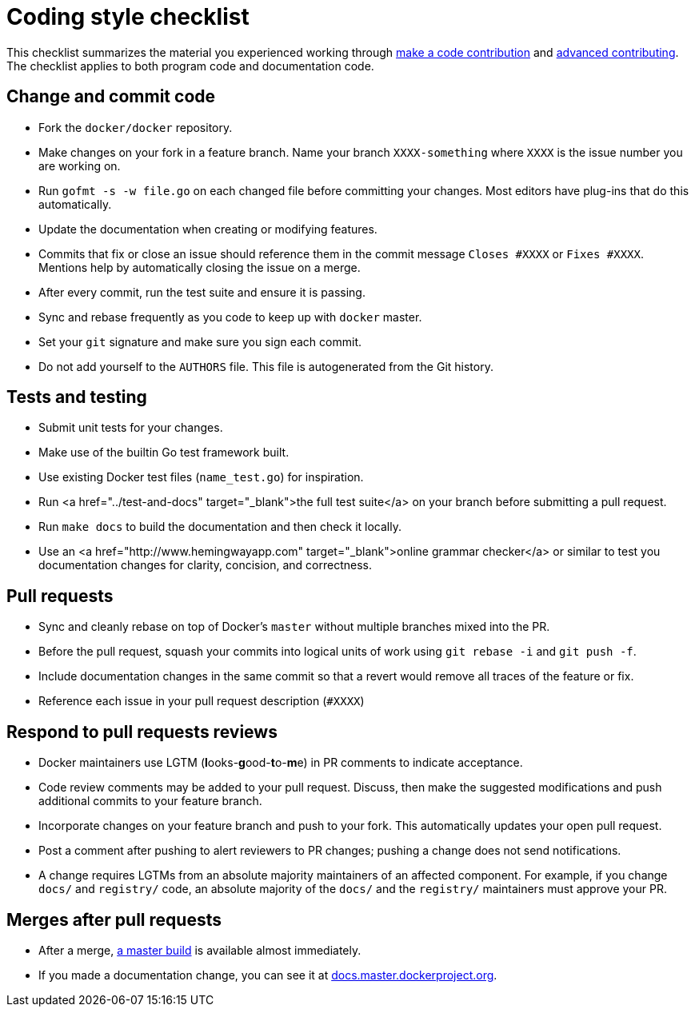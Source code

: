 = Coding style checklist

This checklist summarizes the material you experienced working through link:/project/make-a-contribution[make a
code contribution] and link:/project/advanced-contributing[advanced
contributing]. The checklist applies to both
program code and documentation code.

== Change and commit code

* Fork the `docker/docker` repository.

* Make changes on your fork in a feature branch. Name your branch `XXXX-something`
 where `XXXX` is the issue number you are working on.

* Run `gofmt -s -w file.go` on each changed file before
 committing your changes. Most editors have plug-ins that do this automatically.

* Update the documentation when creating or modifying features. 

* Commits that fix or close an issue should reference them in the commit message
 `Closes #XXXX` or `Fixes #XXXX`. Mentions help by automatically closing the
 issue on a merge.

* After every commit, run the test suite and ensure it is passing.

* Sync and rebase frequently as you code to keep up with `docker` master.

* Set your `git` signature and make sure you sign each commit.

* Do not add yourself to the `AUTHORS` file. This file is autogenerated from the
 Git history.

== Tests and testing

* Submit unit tests for your changes.

* Make use of the builtin Go test framework built. 

* Use existing Docker test files (`name_test.go`) for inspiration. 

* Run <a href="../test-and-docs" target="_blank">the full test suite</a> on your
 branch before submitting a pull request.

* Run `make docs` to build the documentation and then check it locally.

* Use an <a href="http://www.hemingwayapp.com" target="_blank">online grammar
 checker</a> or similar to test you documentation changes for clarity,
 concision, and correctness.

== Pull requests

* Sync and cleanly rebase on top of Docker's `master` without multiple branches
 mixed into the PR.

* Before the pull request, squash your commits into logical units of work using
 `git rebase -i` and `git push -f`. 

* Include documentation changes in the same commit so that a revert would
 remove all traces of the feature or fix.

* Reference each issue in your pull request description (`#XXXX`)

== Respond to pull requests reviews

* Docker maintainers use LGTM (**l**ooks-**g**ood-**t**o-**m**e) in PR comments
 to indicate acceptance.

* Code review comments may be added to your pull request. Discuss, then make
 the suggested modifications and push additional commits to your feature
 branch.

* Incorporate changes on your feature branch and push to your fork. This
 automatically updates your open pull request.

* Post a comment after pushing to alert reviewers to PR changes; pushing a
 change does not send notifications.

* A change requires LGTMs from an absolute majority maintainers of an
 affected component. For example, if you change `docs/` and `registry/` code,
 an absolute majority of the `docs/` and the `registry/` maintainers must
 approve your PR.

== Merges after pull requests

* After a merge, https://master.dockerproject.org/[a master build] is
 available almost immediately.

* If you made a documentation change, you can see it at
 http://docs.master.dockerproject.org/[docs.master.dockerproject.org].